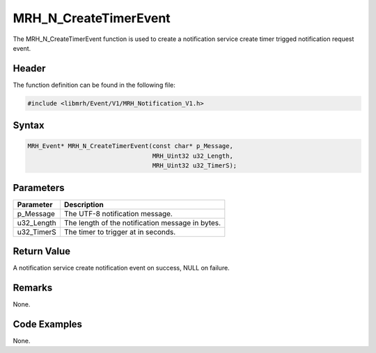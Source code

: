 MRH_N_CreateTimerEvent
======================
The MRH_N_CreateTimerEvent function is used to create a 
notification service create timer trigged notification 
request event.

Header
------
The function definition can be found in the following file:

.. code-block:: c

    #include <libmrh/Event/V1/MRH_Notification_V1.h>


Syntax
------
.. code-block:: c

    MRH_Event* MRH_N_CreateTimerEvent(const char* p_Message, 
                                      MRH_Uint32 u32_Length, 
                                      MRH_Uint32 u32_TimerS);


Parameters
----------
.. list-table::
    :header-rows: 1

    * - Parameter
      - Description
    * - p_Message
      - The UTF-8 notification message.
    * - u32_Length
      - The length of the notification message in bytes.
    * - u32_TimerS
      - The timer to trigger at in seconds.
      

Return Value
------------
A notification service create notification event on 
success, NULL on failure.

Remarks
-------
None.

Code Examples
-------------
None.